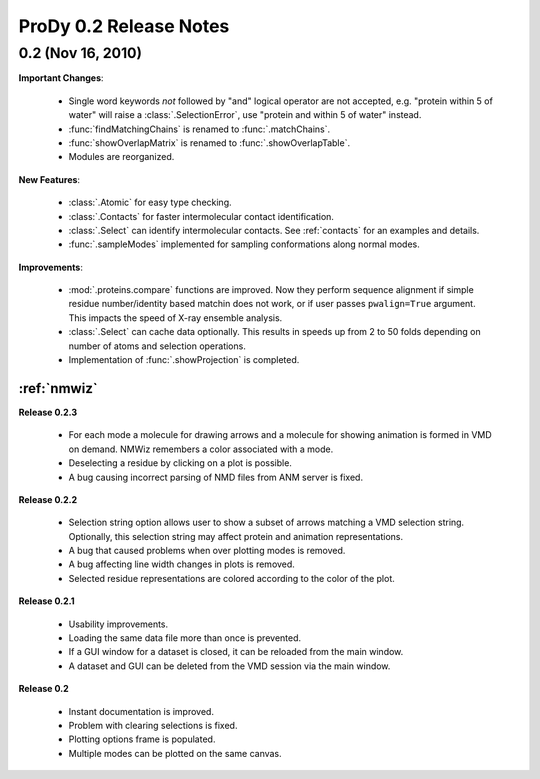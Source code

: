 ProDy 0.2 Release Notes
===============================================================================

0.2 (Nov 16, 2010)
-------------------------------------------------------------------------------

**Important Changes**:


  * Single word keywords *not* followed by "and" logical operator are not
    accepted, e.g. "protein within 5 of water" will raise a
    :class:`.SelectionError`, use "protein and within 5 of water" instead.

  * :func:`findMatchingChains` is renamed to  :func:`.matchChains`.

  * :func:`showOverlapMatrix` is renamed to :func:`.showOverlapTable`.

  * Modules are reorganized.

**New Features**:

  * :class:`.Atomic` for easy type checking.

  * :class:`.Contacts` for faster intermolecular contact identification.

  * :class:`.Select` can identify intermolecular contacts. See :ref:`contacts`
    for an examples and details.

  * :func:`.sampleModes` implemented for sampling conformations along normal
    modes.

**Improvements**:

  * :mod:`.proteins.compare` functions are improved. Now they perform sequence
    alignment if simple residue number/identity based matchin does not work,
    or if user passes ``pwalign=True`` argument. This impacts the speed
    of X-ray ensemble analysis.

  * :class:`.Select` can cache data optionally. This results in speeds up from
    2 to 50 folds depending on number of atoms and selection operations.

  * Implementation of :func:`.showProjection` is completed.

:ref:`nmwiz`
^^^^^^^^^^^^

**Release 0.2.3**

  * For each mode a molecule for drawing arrows and a molecule for showing
    animation is formed in VMD on demand. NMWiz remembers a color associated
    with a mode.

  * Deselecting a residue by clicking on a plot is possible.

  * A bug causing incorrect parsing of NMD files from ANM server is fixed.


**Release 0.2.2**

  * Selection string option allows user to show a subset of arrows matching
    a VMD selection string. Optionally, this selection string may affect
    protein and animation representations.

  * A bug that caused problems when over plotting modes is removed.

  * A bug affecting line width changes in plots is removed.

  * Selected residue representations are colored according to the color of the
    plot.

**Release 0.2.1**

  * Usability improvements.

  * Loading the same data file more than once is prevented.

  * If a GUI window for a dataset is closed, it can be reloaded from the main
    window.

  * A dataset and GUI can be deleted from the VMD session via the main window.

**Release 0.2**

  * Instant documentation is improved.

  * Problem with clearing selections is fixed.

  * Plotting options frame is populated.

  * Multiple modes can be plotted on the same canvas.